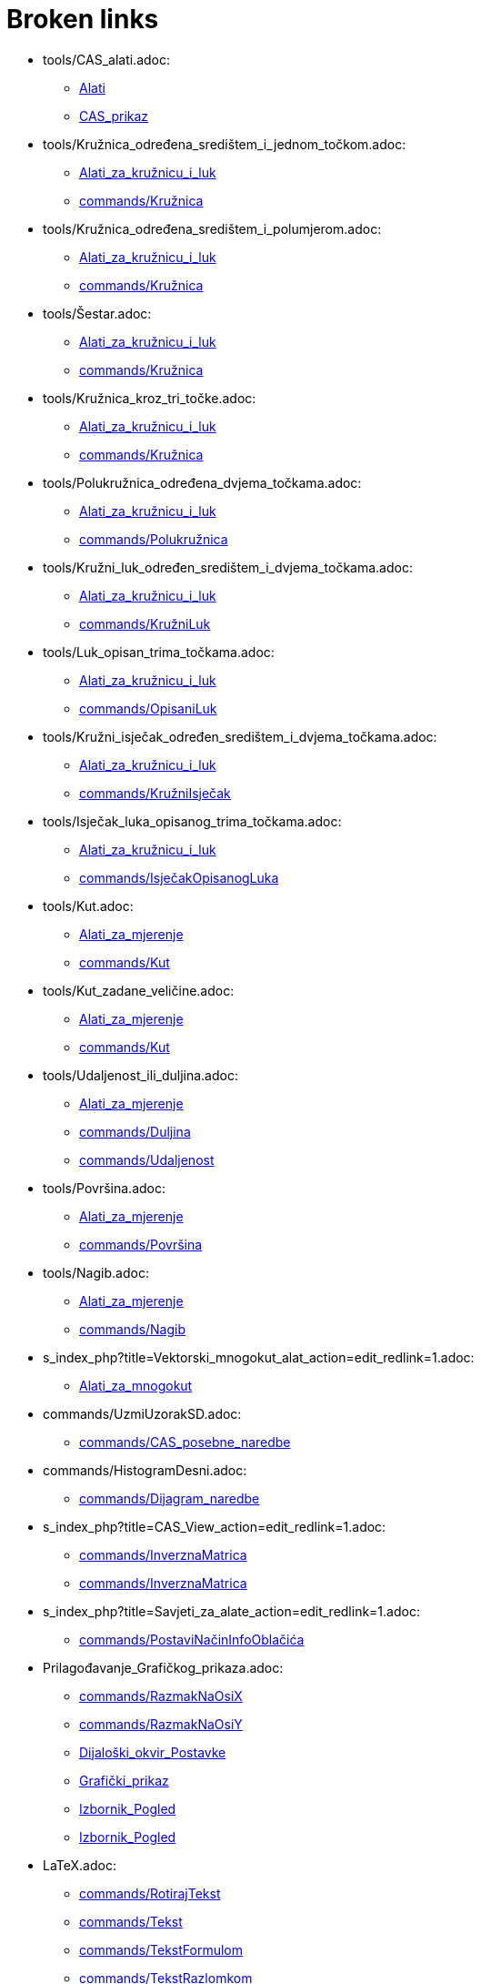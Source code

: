 = Broken links

* tools/CAS_alati.adoc:
 
 ** xref:Alati.adoc[Alati]
 ** xref:CAS_prikaz.adoc[CAS_prikaz]
* tools/Kružnica_određena_središtem_i_jednom_točkom.adoc:
 
 ** xref:Alati_za_kružnicu_i_luk.adoc[Alati_za_kružnicu_i_luk]
 ** xref:commands/Kružnica.adoc[commands/Kružnica]
* tools/Kružnica_određena_središtem_i_polumjerom.adoc:
 
 ** xref:Alati_za_kružnicu_i_luk.adoc[Alati_za_kružnicu_i_luk]
 ** xref:commands/Kružnica.adoc[commands/Kružnica]
* tools/Šestar.adoc:
 
 ** xref:Alati_za_kružnicu_i_luk.adoc[Alati_za_kružnicu_i_luk]
 ** xref:commands/Kružnica.adoc[commands/Kružnica]
* tools/Kružnica_kroz_tri_točke.adoc:
 
 ** xref:Alati_za_kružnicu_i_luk.adoc[Alati_za_kružnicu_i_luk]
 ** xref:commands/Kružnica.adoc[commands/Kružnica]
* tools/Polukružnica_određena_dvjema_točkama.adoc:
 
 ** xref:Alati_za_kružnicu_i_luk.adoc[Alati_za_kružnicu_i_luk]
 ** xref:commands/Polukružnica.adoc[commands/Polukružnica]
* tools/Kružni_luk_određen_središtem_i_dvjema_točkama.adoc:
 
 ** xref:Alati_za_kružnicu_i_luk.adoc[Alati_za_kružnicu_i_luk]
 ** xref:commands/KružniLuk.adoc[commands/KružniLuk]
* tools/Luk_opisan_trima_točkama.adoc:
 
 ** xref:Alati_za_kružnicu_i_luk.adoc[Alati_za_kružnicu_i_luk]
 ** xref:commands/OpisaniLuk.adoc[commands/OpisaniLuk]
* tools/Kružni_isječak_određen_središtem_i_dvjema_točkama.adoc:
 
 ** xref:Alati_za_kružnicu_i_luk.adoc[Alati_za_kružnicu_i_luk]
 ** xref:commands/KružniIsječak.adoc[commands/KružniIsječak]
* tools/Isječak_luka_opisanog_trima_točkama.adoc:
 
 ** xref:Alati_za_kružnicu_i_luk.adoc[Alati_za_kružnicu_i_luk]
 ** xref:commands/IsječakOpisanogLuka.adoc[commands/IsječakOpisanogLuka]
* tools/Kut.adoc:
 
 ** xref:Alati_za_mjerenje.adoc[Alati_za_mjerenje]
 ** xref:commands/Kut.adoc[commands/Kut]
* tools/Kut_zadane_veličine.adoc:
 
 ** xref:Alati_za_mjerenje.adoc[Alati_za_mjerenje]
 ** xref:commands/Kut.adoc[commands/Kut]
* tools/Udaljenost_ili_duljina.adoc:
 
 ** xref:Alati_za_mjerenje.adoc[Alati_za_mjerenje]
 ** xref:commands/Duljina.adoc[commands/Duljina]
 ** xref:commands/Udaljenost.adoc[commands/Udaljenost]
* tools/Površina.adoc:
 
 ** xref:Alati_za_mjerenje.adoc[Alati_za_mjerenje]
 ** xref:commands/Površina.adoc[commands/Površina]
* tools/Nagib.adoc:
 
 ** xref:Alati_za_mjerenje.adoc[Alati_za_mjerenje]
 ** xref:commands/Nagib.adoc[commands/Nagib]
* s_index_php?title=Vektorski_mnogokut_alat_action=edit_redlink=1.adoc:
 
 ** xref:Alati_za_mnogokut.adoc[Alati_za_mnogokut]
* commands/UzmiUzorakSD.adoc:
 
 ** xref:commands/CAS_posebne_naredbe.adoc[commands/CAS_posebne_naredbe]
* commands/HistogramDesni.adoc:
 
 ** xref:commands/Dijagram_naredbe.adoc[commands/Dijagram_naredbe]
* s_index_php?title=CAS_View_action=edit_redlink=1.adoc:
 
 ** xref:commands/InverznaMatrica.adoc[commands/InverznaMatrica]
 ** xref:commands/InverznaMatrica.adoc[commands/InverznaMatrica]
* s_index_php?title=Savjeti_za_alate_action=edit_redlink=1.adoc:
 
 ** xref:commands/PostaviNačinInfoOblačića.adoc[commands/PostaviNačinInfoOblačića]
* Prilagođavanje_Grafičkog_prikaza.adoc:
 
 ** xref:commands/RazmakNaOsiX.adoc[commands/RazmakNaOsiX]
 ** xref:commands/RazmakNaOsiY.adoc[commands/RazmakNaOsiY]
 ** xref:Dijaloški_okvir_Postavke.adoc[Dijaloški_okvir_Postavke]
 ** xref:Grafički_prikaz.adoc[Grafički_prikaz]
 ** xref:Izbornik_Pogled.adoc[Izbornik_Pogled]
 ** xref:Izbornik_Pogled.adoc[Izbornik_Pogled]
* LaTeX.adoc:
 
 ** xref:commands/RotirajTekst.adoc[commands/RotirajTekst]
 ** xref:commands/Tekst.adoc[commands/Tekst]
 ** xref:commands/TekstFormulom.adoc[commands/TekstFormulom]
 ** xref:commands/TekstRazlomkom.adoc[commands/TekstRazlomkom]
 ** xref:commands/VertikalniTekst.adoc[commands/VertikalniTekst]
 ** xref:Dijaloški_okvir_Izvoz_grafičkog_prikaza.adoc[Dijaloški_okvir_Izvoz_grafičkog_prikaza]
 ** xref:Izvoz_u_LaTeX_(PGF_PSTricks)_i_Asymptote.adoc[Izvoz_u_LaTeX_(PGF_PSTricks)_i_Asymptote]
 ** xref:Izvoz_u_LaTeX_(PGF_PSTricks)_i_Asymptote.adoc[Izvoz_u_LaTeX_(PGF_PSTricks)_i_Asymptote]
 ** xref:Napredne_značajke.adoc[Napredne_značajke]
 ** xref:Naredbe.adoc[Naredbe]
 ** xref:Oznake_i_natpisi.adoc[Oznake_i_natpisi]
 ** xref:Tekstovi.adoc[Tekstovi]
 ** xref:tools/Umetanje_teksta.adoc[tools/Umetanje_teksta]
* s_index_php?title=SetSeed_Command_action=edit_redlink=1.adoc:
 
 ** xref:commands/SlučajniBrojIzmeđu.adoc[commands/SlučajniBrojIzmeđu]
* s_index_php?title=StandardnaDevijacijaUzorka_naredba_action=edit_redlink=1.adoc:
 
 ** xref:commands/Statistika_naredbe.adoc[commands/Statistika_naredbe]
* s_index_php?title=Izvoz_kao_web_stranica_action=edit_redlink=1.adoc:
 
 ** xref:Dijaloški_okvir_Izvoz_dinamičkog_uratka.adoc[Dijaloški_okvir_Izvoz_dinamičkog_uratka]
* Mogućnosti_ispisa.adoc:
 
 ** xref:Dijaloški_okvir_Pretpregled_ispisa.adoc[Dijaloški_okvir_Pretpregled_ispisa]
 ** xref:Izbornik_Datoteka.adoc[Izbornik_Datoteka]
 ** xref:Priručnik.adoc[Priručnik]
* tools/Pokaži_sakrij_oznaku.adoc:
 
 ** xref:Oznake_i_natpisi.adoc[Oznake_i_natpisi]
 ** xref:tools/Opći_alati.adoc[tools/Opći_alati]
* Kompatibilnost.adoc:
 
 ** xref:Priručnik.adoc[Priručnik]
* Vodič_za_instalaciju.adoc:
 
 ** xref:Priručnik.adoc[Priručnik]
* Dostupnost.adoc:
 
 ** xref:Priručnik.adoc[Priručnik]
* Virtualna_tipkovnica.adoc:
 
 ** xref:Priručnik.adoc[Priručnik]
 ** xref:Priručnik.adoc[Priručnik]
* Izbornik_Prozor.adoc:
 
 ** xref:Priručnik.adoc[Priručnik]
 ** xref:Traka_sa_izbornicima.adoc[Traka_sa_izbornicima]
* Izbornik_Pomoć.adoc:
 
 ** xref:Priručnik.adoc[Priručnik]
 ** xref:Traka_sa_izbornicima.adoc[Traka_sa_izbornicima]
* Dijaloški_okvir_Izrada_novog_alata.adoc:
 
 ** xref:Priručnik.adoc[Priručnik]
 ** xref:tools/Korisnički_alati.adoc[tools/Korisnički_alati]
* tools/Pokaži_sakrij_objekt.adoc:
 
 ** xref:Svojstva_objekta.adoc[Svojstva_objekta]
 ** xref:tools/Klizač.adoc[tools/Klizač]
 ** xref:tools/Opći_alati.adoc[tools/Opći_alati]
 ** xref:Uvjetna_vidljivost.adoc[Uvjetna_vidljivost]
* tools/Smanjenje.adoc:
 
 ** xref:tools/Opći_alati.adoc[tools/Opći_alati]
* tools/Povećanje.adoc:
 
 ** xref:tools/Opći_alati.adoc[tools/Opći_alati]
* tools/Pomicanje_grafičkog_prikaza.adoc:
 
 ** xref:tools/Opći_alati.adoc[tools/Opći_alati]
* tools/Prenositelj_oblikovanja.adoc:
 
 ** xref:tools/Opći_alati.adoc[tools/Opći_alati]
* s_index_php?title=Izbornik_Prikazi_action=edit_redlink=1.adoc:
 
 ** xref:Traka_sa_izbornicima.adoc[Traka_sa_izbornicima]


